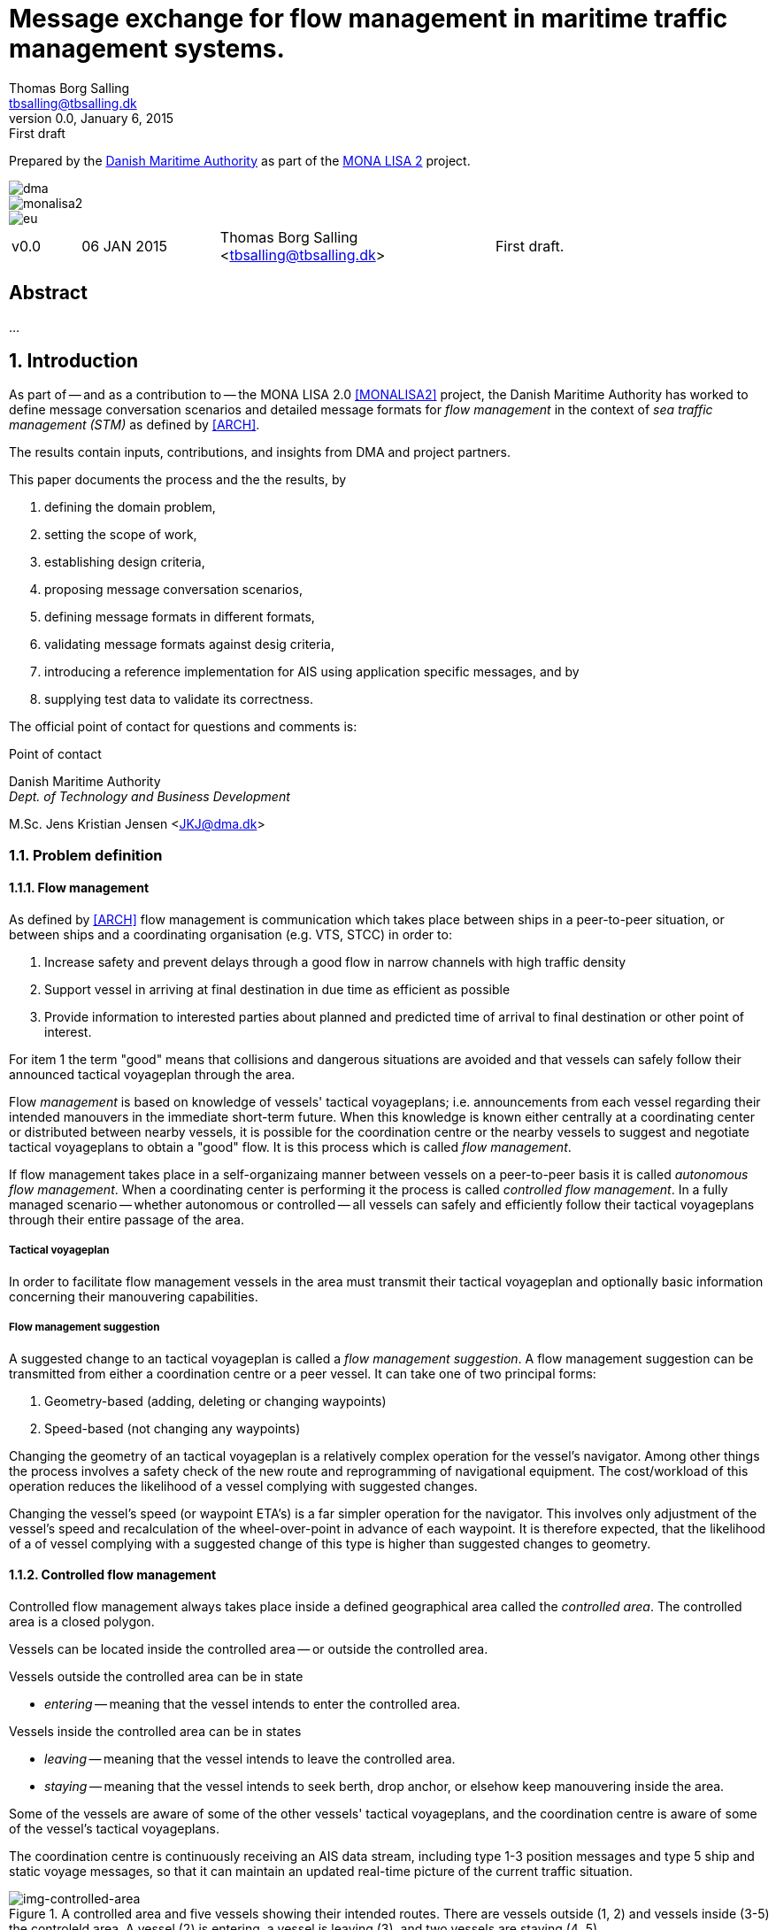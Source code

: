 = Message exchange for flow management in maritime traffic management systems.
Thomas Borg Salling <tbsalling@tbsalling.dk>
v0.0, January 6, 2015: First draft
:keywords: imo, iala, ais, itu-r-1371, monalisa, ten-t
:toc-placement: preamble
:icons: font

Prepared by the http://dma.dk[Danish Maritime Authority] as part of the http://monalisaproject.eu/[MONA LISA 2] project.

image::images/dma.png[align="center", scaledwidth="25%"]
image::images/monalisa2.png[align="center"]
image::images/eu.png[align="center"]

[cols="1,2,4,4"]
|===
|v0.0 |06 JAN 2015 |Thomas Borg Salling <tbsalling@tbsalling.dk> |First draft.
|===

[abstract]
== Abstract
...

:numbered:

== Introduction
As part of -- and as a contribution to -- the MONA LISA 2.0 <<MONALISA2>> project, the Danish Maritime Authority has worked to define message conversation scenarios and detailed message formats for _flow management_ in the context of _sea traffic management (STM)_ as defined by <<ARCH>>.

The results contain inputs, contributions, and insights from DMA and project partners.

This paper documents the process and the the results, by

. defining the domain problem,
. setting the scope of work,
. establishing design criteria,
. proposing message conversation scenarios,
. defining message formats in different formats,
. validating message formats against desig criteria,
. introducing a reference implementation for AIS using application specific messages, and by
. supplying test data to validate its correctness.

The official point of contact for questions and comments is:

.Point of contact
****
Danish Maritime Authority +
_Dept. of Technology and Business Development_

M.Sc. Jens Kristian Jensen <JKJ@dma.dk>
****

=== Problem definition

==== Flow management
As defined by <<ARCH>> flow management is communication which takes place between ships in a peer-to-peer situation, or between ships and a coordinating organisation (e.g. VTS, STCC) in order to:

1. Increase safety and prevent delays through a good flow in narrow channels with high traffic density
1. Support vessel in arriving at final destination in due time as efficient as possible
1. Provide information to interested parties about planned and predicted time of arrival to final destination or other point of interest.

For item 1 the term "good" means that collisions and dangerous situations are avoided and that vessels can safely follow their announced tactical voyageplan through the area.

Flow _management_ is based on knowledge of vessels' tactical voyageplans; i.e. announcements from each vessel regarding their intended manouvers in the immediate short-term future. When this knowledge is known either centrally at a coordinating center or distributed between nearby vessels, it is possible for the coordination centre or the nearby vessels to suggest and negotiate tactical voyageplans to obtain a "good" flow. It is this process which is called _flow management_.

If flow management takes place in a self-organizaing manner between vessels on a peer-to-peer basis it is called _autonomous flow management_. When a coordinating center is performing it the process is called _controlled flow management_. In a fully managed scenario -- whether autonomous or controlled -- all vessels can safely and efficiently follow their tactical voyageplans through their entire passage of the area.

===== Tactical voyageplan
In order to facilitate flow management vessels in the area must transmit their tactical voyageplan and optionally basic information concerning their manouvering capabilities.

===== Flow management suggestion
A suggested change to an tactical voyageplan is called a _flow management suggestion_. A flow management suggestion can be transmitted from either a coordination centre or a peer vessel. It can take one of two principal forms:

1. Geometry-based (adding, deleting or changing waypoints)
1. Speed-based (not changing any waypoints)

Changing the geometry of an tactical voyageplan is a relatively complex operation for the vessel's navigator. Among other things the process involves a safety check of the new route and reprogramming of navigational equipment. The cost/workload of this operation reduces the likelihood of a vessel complying with suggested changes.

Changing the vessel's speed (or waypoint ETA's) is a far simpler operation for the navigator. This involves only adjustment of the vessel's speed and recalculation of the wheel-over-point in advance of each waypoint. It is therefore expected, that the likelihood of a of vessel complying with a suggested change of this type is higher than suggested changes to geometry.

==== Controlled flow management
Controlled flow management always takes place inside a defined geographical area called the _controlled area_. The controlled area is a closed polygon.

Vessels can be located inside the controlled area -- or outside the controlled area.

Vessels outside the controlled area can be in state

- _entering_ -- meaning that the vessel intends to enter the controlled area.

Vessels inside the controlled area can be in states

- _leaving_ -- meaning that the vessel intends to leave the controlled area.
- _staying_ -- meaning that the vessel intends to seek berth, drop anchor, or elsehow keep manouvering inside the area.

Some of the vessels are aware of some of the other vessels' tactical voyageplans, and the coordination centre is aware of some of the vessel's tactical voyageplans.

The coordination centre is continuously receiving an AIS data stream, including type 1-3 position messages and type 5 ship and static voyage messages, so that it can maintain an updated real-time picture of the current traffic situation.

[[img-controlled-area]]
.A controlled area and five vessels showing their intended routes. There are vessels outside (1, 2) and vessels inside (3-5) the controleld area. A vessel (2) is entering, a vessel is leaving (3), and two vessels are staying (4 ,5).
image::images/controlled_area.png[img-controlled-area, align="center"]

==== Autonomous flow management
...

=== Scope of work
The scope of the work in this paper is _controlled flow management in a limited area (in order of size as a VTS area) based on flow management suggestions in the speed-based form_.

The objective is to define _which_ information (i.e. payload, data fields) that need to be exchanged and to define the criteria/triggers for _when_ this information is transmitted.

The outcome is a set of message definitions, transmission criteria, test data, and a reference implementation to support controlled and autonomous flow management.

[[use_cases]]
== Use cases

=== Use cases for controlled flow management

==== Use case: Vessel enters the controlled area

{set:step:0}
[cols="1,5,5"]
.Use case.
|===
| No. | Event | Action

| {counter:step} | The coordination centre detects, that a vessel has entered the controlled area. | The control centre transmits an addressed message to the vessel requesting it broadcast tactical voyageplans.footnote:[This is done even if the coordination centre already has this information in order to distribute this information to other vessels in the area.]
| {counter:step} | The vessel receives the message. | The vessel responds by broadcasting message, which contains its tactical voyageplans.
.2+| {counter:step} | The broadcast is received by the coordination centre (and likely some of the other vessels in the area). | The control centre recalculates optimal speeds per vessel.footnote:[with priority to suggest speed changes for V~0~ over other vessels, and fewest possible other vessels, and only for vessels intending to leave A.]
| *Exception:* The broadcast is never received by the coordination centre. | The coordination centre retransmits its message to the vessel.
| {counter:step} | The coordination centre's recalculation of optimal speeds completes. | The coordination centre transmits an addressed messages with flow management suggestion s to those vessels which (according to the calculation) require changes.
.2+| {counter:step} | A vessel receives its flow management suggestion  from the coordination centre. | The navigator is alerted.
| *Exception:* The flow management suggestion is never received by the vessel. | _May lead to special case: Coordination centre discovers new suggestions needed._
| {counter:step} | Navigator of approves flow management suggestion . | The vessel broadcasts a message containing its new tactical voyageplan.
|===

==== Use case: Coordination centre determintes new flow management suggestion s needed

{set:step:0}
[cols="1,5,5"]
.Use case.
|===
| No. | Event | Action

| {counter:step} | The coordination centre detects that the current flow is not optimal ("good") | The control centre recalculates optimal speeds per vessel.
| {counter:step} | The coordination centre's recalculation of optimal speeds completes. | The coordination centre transmits an addressed messages with flow management suggestion s to those vessels which (according to the calculation) require changes.
.2+| {counter:step} | A vessel receives its flow management suggestion  from the coordination centre. | The navigator is alerted.
| *Exception:* The flow management suggestion is never received by the vessel. | _May lead to special case: Coordination centre discovers new suggestions needed._
| {counter:step} | Navigator of approves flow management suggestion . | The vessel broadcasts a message containing its new tactical voyageplan.
|===

==== Use case: Vessel broadcasts its tactical voyageplan

==== Use case: Vessel changes or resends its tactical voyageplan

==== Use case: Vessel cancels its tactical voyageplan

==== Use case: A tactical voyageplan expires

==== Use case: A vessel suggests tactical voyageplan for another vessel
(in a controlled flow management scenario)

...

=== Use cases for autonomous flow management

...

== Design criteria
Messaging in the maritime domain has been available many years and communication standards have evolved and been added and augmented several times to accomodate the increasing demand for handling more and more complex scenarios in the maritime domain.

When suggesting message exchange for advanced use cases, such as for flow management, we want to take lessons learned from the past years into account. Literature, has as <<TOILS>>, has therefore been studied to establish a set of design criteria for the messages that are defined for flow management.

In section <<design_validation>> it will be validated, that the suggested messages layouts and payloads are in compliance with these design criteria.

=== General design criteria

==== Design with the end-user in mind
In accordance with <<ARCH>>, §3, all systems shall be designed with the end user (e.g. mariner, ship owner, operator), in mind.

====
This shall be achieved, by carefully identifying and defining use cases expressed in user domain terms and approved by user domain experts (such as navigators) before the actual design of message conversations and message layouts takes place. And by validating that the detailed message designs support the defined use cases.
====

==== Design for multivendor environment
In accordance with <<ARCH>>, §3 p.6, one of the main goals (here interpreted as _design criteria_) of the MONALISA 2.0 project is to "achieve full and seamless interoperability of systems in Sea Traffic Management (STM) [...] in a multi-vendor environment".

====
This shall be achieved by ensuring that relevant stakeholders in government and industry can contribute to and review the design of conversations and messages in flow management.
====

==== Information transfer involving ships must be bandwidth efficient
In accordance with <<ARCH>>, §7 p.23, information transfer involving ships must be highly bandwidth efficient.

====
This shall be achieved by designing messages to be as compact as possible, avoiding redundant information in message layouts, and using bit-level compression where applicable and possible.
====

==== Ship-shore interactions must be robust
In accordance with <<ARCH>>, §7 p.23, ship-shore interactions must be robust to unstable, changing, high latency links.

====
This shall be achieved by ???
====

==== Ship-shore data IP connections must be initiated from ship
In accordance with <<ARCH>>, §7 p.23, ship-shore data connections must be initiated from ship, to address cyber security.

====
This shall be achieved by designing the required mechanisms of communication, such that ship-to-shore communication is based on IP-based connection-oriented communication (e.g. TCP/IP), then such a connection can only be initiated from the ship-side.
====

=== AIS-specific design criteria

==== Consider updated definitions of ASM and related guidance, before developing new ASM;
In accordance with <<IALA144>>, recommendation 4, IALA recommends that members make use of the IALA ASM collection <<AISASM>> by taking into account other updated definitions of ASM and related guidance, before developing new or implementing the use of existing Regional ASM.

====
This shall be achieved by consulting the ASM collection <<AISASM>> to ensure that no other existing ASM already fulfills the requirements of any newly designed message before it is submitted for approval.
====

==== Contribute to the IALA AIS ASM collection
In accordance with <<IALA144>>, recommendation 6, members are recommended to contribute to the IALA ASM collection through their National IALA Member.

====
This shall be achieved by ensuring that the final and agreed ASM messages to support flow management are submitted to the IALA ASM collection by the national IALA member, in this case the Danish Maritime Authority.
====

==== Low transmission frequency
In accordance with <<AISG289>>, §3.3, the frequency of message transmission should be limited in order to prevent system overload.

====
This shall be achieved by careful design of the criteria which trigger a message transmission, in order to minimise the number of transmissions to the lowest possible.
====

==== Limit no. of VHF transmission slots
In accordance with <<AISG289>>, §3.4, AIS messages occupying more than three (3) slots should be avoided, unless there is a low load on the VDL or a compelling reason to do so.

====
This shall be achieved by designing messages to avoid occupying more than 3 slots.
====

==== Use 6-bit ASCII
As pointed out by <<TOILS>> the decision to use 6-bit ASCII encoding in AIS messages is a _blunder_. But as it states: "Some major defects, such as the handling of string data, are too deeply embedded to be removed". Thus in the design of new messages, the 6-bit encoding scheme will be maintained to avoid further complexity to <<AISSPEC5>> and related recommendations and guidelines.

====
This shall be achieved by designing string fields of new messages to use the 6-bit character encoding scheme defined by <<AISSPEC5>> annex 8.
====

==== Fixed length messages
By experience and in accordance with <<TOILS>>, "types 1 through 4: Fixed-length felicity", fixed-length messages are simple to parse and can be regarded as one production in the message _grammar_. <<TOILS>> further states, that "from a reliability-engineering point of view, this [fixed-length messages] is a best case scenario".

====
This shall be achived by designing any new messages, so that they have fixed bit-length and fixed field-offsets, unless there are important and documented reasons why this cannot be achieved.
====

==== Fixed bit-offset for fields
<<TOILS>>, "Ways forward for AIS", recommends to avoid fields with variable offsets.

====
This shall be achieved by designing new ASMs to have fixed bit-length for each data field to ensure that each data fields starts at a fixed bit-offset.
====

==== Variable fields last
According to <<TOILS>>, "Drawing lessons from the defects", it is a minor defect not to have variable-length fields be the last in the message (such as the variable-length binary payload in message type 26 followed by a radio-status field). Variable-length fieds should first and foremost be avoided. And if, for compelling reasons, they cannot - they should be transmitted last in the message to preserve fixed-offset for as many data fields as possible.

====
This shall be achieved by designing new ASMs so that any variable-length data fields are at the end of the message.
====

==== One dispatch field
<<TOILS>> states in several places that the no. of protocol extension mechanisms should be minimal and preferably limited to 1. Any _dispatch fields_ used to control message variants (such as the message type field), should precede any of the data fields it controls.

====
This shall be achieved by designing new ASMs so that no new extension mechanisms are introdued, to use a minimal no. of dispatch fields, and take dispatch fields into use in the following order: Message ID, Application Identifier, Message-specific dispatch.
====

[[minimum_datatypes]]
==== Minimum no. of datatypes
<<TOILS>> states that good practice is "for there to be just one type per natural kind; e.g. in a geolocation protocol all longitudes should be encoded with the same length, signedness, and special values. Ditto all latitudes, bearings, timestamp fields, etc.". This also holds for the encoding of numeric valuesfootnote:[Such as e.g. the "Rate of Turn field in the Common Navigation Block required taking a (sign-preserving) square root and then scaling" - which is different from all other numeric fields.] and the indication of non-existent values in order to avoid complicating exception and variants.

====
This shall be achieved by designing new ASMs so that they do not introduce any unnecessart new data type or encodings, and so that they (re-)use the most common and widely used type encoding used elsewhere in <<AISSPEC5>>.
====

[[single_point_of_truth]]
==== Single point of truth
<<TOILS>> recommends, based on lessons learned from message types 6 and 8, that messages should obey the "single point of truth" principle. This means that there should be no information redundancy inherint in the message, and that one piece of information can only be deduced from a single source in the message.

====
This shall be achieved by designing new ASMs so that no piece of information is redundant with other information in the same message.
====

==== Support stream-based parsers
<<TOILS>> recommends, based on lessons learned from message type 22, that in order to preserve memory and reduce decoder complexity, stream-based decoders must be supported by the message layouts. I.e. decoders which can decode incoming messages without looking ahead in the bit stream.

====
This shall be achieved by designing new ASMs so that any dispatch-field, changing the interpretation of the message, is transmitted _before_ the data fields whose interpretation it influences.
====

==== Don't split data fields across datagrams
As pointed out by <<TOILS>> some AIS messages, such as type 24, need to be reconstructed from two individually transmitted datagrams. This increases decoder complexity by requiring it to hold state between datagrams - and it adds a new dimension to the set of edge cases and problem scenarios, that must be foreseen. Therefore messages split across multiple datagrams must be avoided and all datagrams must be independent.

====
This shall be achieved be designing any new ASMs to that their entire state is communicated in a single datagram.
====

==== Check design using ASN.1
<<TOILS>>, "Drawing lessons from the implementations", recommends "that application-protocol designers should, as a routine part of their process, render the design as a specification in [ASN.1] or [BDEC]."

====
This shall be achieved by supplying ASN.1 notation for each new ASM proposed.
====

==== Provide a reference implementation
<<TOILS>>, "Drawing lessons from the implementations", recommends to "do a reference implementation before you publish an application protocol as a standard" and "as a best practice, the reference implementation should be open source".

====
This shall be achieved by developing an open source reference implementation of a decoder for each proposed ASM. This reference implementation must be able to decode all variants of the ASM and should be developed before the protocol is published as a standard.
====

==== Provide test data sets for all message variants
<<TOILS>>, "Drawing lessons from the implementations", recommends that "an example binary datagram in each of every possible variation of message shape together with a textual, human-readable decode of that datagram" is supplied to enable test and validation of decoders.

====
This shall be achieved by supplying example datagrams together with a human-readable decode of that datagram for each message variant.
====

== Design of flow management message types and conversations

=== High-level design
In the high-level design of support for flow management no assumptions are made about the characteristics of the underlying transport layer. Focus here, is to identify which pieces of information need to be exchanged, between whom, and when. Following this are detailed specifications for mapping this outcome to real-world protocols, such as AIS <<AISSPEC5>>.

==== Message types
Based on the <<use_cases>> it is noted, that the following messages are involved in flow management:

- *tactical voyageplan broadcast*. For a vessel to broadcast its tactical voyageplans.
- *tactical voyageplan inquiry*. An addressed message transmitted by coordination centers and vessels to inquire a vessel about its tactical voyageplan.
- *flow management suggestion*. An addressed message transmitted by coordination centers and vessels to suggest changes to a vessel's announced tactical voyageplan.

==== Message payloads and transmission triggers

The payloads of these message types are the following.

===== Tactical voyageplan broadcast

[cols="2,2,8"]
.Information payload of message type *tactical voyageplan broadcast*.
|===
| Data field | Type | Description

| Sender | Required | Sender identification
| Activation indicator | Required | Indication of whether the vessel cancels/deactives its voyageplan or whether it actively follows it.
| Waypoints | Required | Positions of waypoints on the tactical voyageplan.
| Active waypoint | Required | Indication of which of the waypoints the vessel is currently navigating towards.
| TCD | Optional | Ship's turning radius in the current area (read more in <<definitions>>).
| ETA active waypoint | Required | Estimated time of arrival at active waypoint.
| ETA last waypoint | Required | Estimated time of arrival at last waypoint.
| ETA other waypoints | Optional | Estimated time of arrival at respective waypoint.
|===

The message must only be transmitted by vessels.

The message is only transmitted if vessel is conned along an active voyageplan. In that case, the following transmission triggers apply:

1. Periodically.footnote:[Using AIS: Every six minutes (due to what is stated in <<AISSPEC5>> (§4.2.1) regarding sending interval for voyage related information]
1. On voyage plan activation.
1. On voyage plan change (change to waypoints or ETA at waypoints).
1. On voyage plan deactivation/cancellation.
1. On change of active waypoint.
1. As reply to message "tactical voyageplan inquiry".

Retransmission is not applicable.

===== Tactical voyageplan inquiry

[cols="2,2,8"]
.Information payload of message type *tactical voyageplan broadcast*.
|===
| Data field | Type | Description

| Receiver | Required | Receiver identification
| Sender | Required | Sender identification

|===

The message can be transmitted by vessels or shore-based coordination centres.

Retransmission is not applicable.

The following transmission triggers apply:

1. Periodically.footnote:[Using AIS: Every six minutes (due to what is stated in <<AISSPEC5>> (§4.2.1) regarding sending interval for voyage related information]
1. On voyage plan activation.
1. On voyage plan change (change to waypoints or ETA at waypoints).
1. On voyage plan deactivation/cancellation.
1. On change of active waypoint.
1. As reply to message "tactical voyageplan inquiry".

===== Flow management suggestion

[cols="2,2,8"]
.Information payload of message type *flow management suggestion*.
|===
| Data field | Type | Description

| Sender | Required | Sender identification
| Waypoints | Required | Positions of waypoints on the tactical voyageplan.
| Active waypoint | Required | Indication of which of the waypoints the vessel is currently navigating towards.
| ETA active waypoint | Required | Suggested time of arrival at active waypoint.
| ETA last waypoint | Required | Suggested time of arrival at last waypoint.
| ETA other waypoints | Optional | Suggested time of arrival at respective waypoint.
|===

The message must only be transmitted by shore-based coordination centres. It can only be addressed to vessels following an active tactical voyageplan announced via the tactical voyageplan broadcast message.

Retransmission is not applicable.

1. On need to suggest changes to tactical voyageplan to support flow management. E.g. if a coordination center determines, that better overall flow can be achieved by the receiving vessel:
- changing ETA to announced waypoints.

=== Detailed message design

==== ASN.1

==== MSDL

==== AIS
The AIS messages to support flow management should have priority of the following characteristics:

- The message payload should be related to the current tactical execution, the imminent future. I.e. the message should not be designed for planning purposes or announcement of future intentions.
- The message should have carrying capability for maximum no. of waypoints
- The message should optionally support ETA per waypoint, turn radius per waypoint and SOG per leg between waypoints.

===== Existing ASMs
A search in <<ASMCOLL>> reveals to candidate ASM's worth considering for the "tactical voyageplan" broadcast:

|===
|Title |Msg |DAC |FI |SU |Status |Registrant |Spec

|Route information |8	|1 |27 |5 |in force |IMO Circ. 289 |<<ASM_001_27>>
|Intended route	|8	|219	|1	|3	|initiation	|Danish Maritime Authority |<<ASM_219_01>>
|===

====== Comments on ASM DAC=001; FI=27 - "Route information"

Comments on the application specific message DAC=001; FI=27 defined by <<ASM_001_27>>:

1. <<ASM_001_27>> specifies that "_13.1 This message ... should only be used in when important route information ... – not already provided by current official nautical charts or publications – needs to be relayed by authorities or vessels_". +
+
It is unclear whether a tactical voyageplan (in MONALISA terms) is "important route information". Certainly tactical voyageplans are not normally on any charts or publications; but are they "important" in the context of this message type?
1. <<ASM_001_27>> specifies that "_13.4 In order to allow advance notice, this message should be transmitted prior to the start date and time specified for the routing information. It should not be transmitted more than one day in advance_". +
+
The statement that the message should not "should not be transmitted more than one day in advance" indicates that this message is for planning purposes, and not related to the imminent tactical situation.
1. In the message layout <<ASM_001_27>> there is a field called "sender classification" which can only take one legal value: "1 = authority". Values 2-7 are reserved for future use. The value 0 is not defined in the specification, but since §13.1 indicates that the message can be used by vessels, perhaps 0 means that the sender is a vessel. But this is unclear.
1. The data field "duration" occupies 18 bits and thus supports a max. value of 262142 minutes (using 262143 to indicate value not available) <<ASM_001_27>>. 262142 minutes equals 4.369 hours or 182 days. This is far beyong the needs for a tactical voyageplan and is therefore not efficient bit-usage for this purpose.
1. In <<ASM_001_27>> the data field "number of waypoints" is redundant with message length and thus violates the design criteria <<single_point_of_truth>>. Since the specification states that "The number of waypoints is determined by the length of the message." the presence of this field is a mystery. 5 bits could be saved.
1. The message does not support individual ETA or turn radius per waypoint or SOG between waypoints.

In conclusion, DAC=001; FI=27 has an unclear specification, inefficient bit usage, and appears to be intended for planning purposes rather than the imminent tactical situation.

Therefore DAC=001; FI=27 is not suitable or recommmended for use in flow management.

====== Comments on ASM DAC=219; FI=01 - "Intended route"

Comments on the application specific message DAC=001; FI=27 defined by <<ASM_219_01>>:

1. It is well-defined _when_ this message must be sent.
1. First waypoint is always active waypoint - thus the message only carries future intentions.
1. The data field "ETA active WP" can be set one year ahead. The good thing about this, is that it complies with the <<minimum_datatypes>> design criteria; but the bad thing is that it wastes bits; since the lifespan of a tactical voyageplan can probably be expressed in the order of hundres of minutes correponding to 10 bits of information.
1. In <<ASM_219_01>> the data field "number of waypoints" is redundant with message length and thus violates the design criteria <<single_point_of_truth>>. It is unclear whether message length or data field "number of waypoints" determines the no. of waypoint. In either case, the bits used for the data field "number of waypoints" could be saved.
1. The message does not support individual ETA or turn radius per waypoint or SOG between waypoints.

In conclusion, DAC=219; FI=01 has some of the same discrepancies as DAC=001; FI=27, but the events which trigger transmission are more well-defined, it is clear that this message is transmitted by vessels (not shore stations); and it is clear that this message intended for communicating immediate navigation intentions in the same way as required for tactical voyageplans.

Therefore it is recommended
- to use DAC=219; FI=01 as a means for vessels to broadcast their tactical voyageplans flow management.
- to suggest one new message, with the same purpose as DAC=219; FI=01, but with the extended capability of expressing individual ETA and turn radius per waypoint.

===== x
Following the arguments above, the following AIS messages are required to be used and defined for use in flow management:

|===
|Message purpose |Message type |Defined by

|Tactical voyageplan broadcast           | ASM DAC=219; FI=01 |<<ASM_219_01>>
|Tactical voyageplan broadcast, extended | ASM DAC=219; FI=02 |_To be defined_
|Tactical voyageplan inquiry             | ASM DAC=001; FI=03 |_To be defined_
|Flow management suggestion              | ASM DAC=219; FI=04 |_To be defined_
|===

[[design_validation]]
== Validation against design criteria

=== General design criteria
[cols="1,5,5"]
|===
| No. | Criteria | Validation

| 1 | Design with the end-user in mind | -
| 2| Design for multivendor environment | -
| 3| Information transfer involving ships must be bandwidth efficient | -
| 4| Ship-shore interactions must be robust | -
| 5| Ship-shore data IP connections must be initiated from ship | -
|===

=== AIS-specific design criteria
[cols="1,5,5"]
|===
| No. | Criteria | Validation

| 1 | Consider updated definitions of ASM and related guidance, before developing new ASM | -
| 2| Contribute to the IALA AIS ASM collection | -
| 3| Low transmission frequency | -
| 4| Use 6-bit ASCII | -
| 5| Fixed length messages | -
| 6| Fixed bit-offset for fields | -
| 7| Variable fields last | -
| 8| One dispatch field | -
| 9| Minimum no. of datatypes | -
| 10| Single point of truth | -
| 11| Support stream-based parsers | -
| 12| Don't split data fields across datagrams | -
| 13| Check design using ASN.1 | -
| 14| Provide a reference implementation | -
| 15| Provide test data sets for all message variants | -

|===

== Test data

=== AIS

== Reference implementation

=== AIS

== Recommended further work
- autonomous flow management

:numbered!:

== Reader's guide

The following typographic conventions are used throughout this paper.

=== Icons
|===
|icon:cogs[] | A ...
|===

[glossary]
== Glossary

[[definitions]]
=== Definitions

[cols="1,6"]
|===
|Term |Definition

|Strategic voyageplan | MONALISA 2 term for long term planning that consists of a route with a voyage number (and other Route information), a list of waypoints (geometry), a schedule, charter parties, legal conditions, and more. When a Strategic voyage plan is given to the ship as a voyage order it changes to _dynamic voyageplan_.
|Dynamic voyageplan | MONALISA 2 term for an optimised version of the _strategic voyageplan_
|Tactical voyageplan | MONALISA 3 term for a dynamic voyageplan in conning mode; i.e. under tactical execution. Whole or parts of the tactical voyage plan can be transmitted to increase situational awareness and support flow management.
|Turning circle diameter | Merchant ships usually turn in a circle having a diameter of about 3–4 times the length between perpendiculars. TCD varies little with speed, but can vary significantly between manouvers in deep and shallow waters. TCD depends on the size and geometry of a vessel, the size of its rudder, and the no. and characteristics of propellers.
|===

=== Abbreviations

[cols="1,3,3"]
|===
|Abbreviation |Expansion | Description

|MSDL |Maritime Service Definition Language | A computer language used to defined services in a maritime
|AIS |Automatic Identification System |A tracking system used on ships and by vessel traffic services for identifying and locating vessels by electronically exchanging data with other nearby ships, base stations, and satellites.
|ASM |Application Specific Message |Used only in the context of the automatic identification system, as a method of allowing "competent authorities" to define additional AIS message subtypes, based on message types 6, 8, 25, and 26 which support a custom payload.
|CC | Coordination Center |A term specific to this document invented to cover all types of VTS, STCC, and other centres with responsibility for traffic management and coordination.
|STM |Sea Traffic Management |The aggregation of the seaborne and shore-based functions (sea traffic services, maritime space management and sea traffic flow management) required to ensure the safe and efficient manouvering of vessels during all phases of operation.
|STCC |Sea Traffic Coordination Center |A central, shore-based, hub maintaining record of all vessels at sea using AIS and/or radar to enable managed distribution of vessel routes between ship-to-ship and ship-to-shore.
|VTS |Vessel traffic service |A vessel traffic service is a marine traffic monitoring system established by public or port authorities, somewhat similar to air traffic control for aircraft.
|IALA |International Association of Lighthouse Authorities |The International Association of Marine Aids to Navigation and Lighthouse Authorities is a non-profit organization founded collect and provide nautical expertise and advice.
|ITU |International Telecommunication Union |The International Telecommunication Unio is an agency of the United Nations that is responsible for issues that concern information and communication technologies, such as coordinating the shared global use of the radio spectrum, promoting international cooperation in assigning satellite orbits, assisting in the development of worldwide technical standards.
|ASCII |American Standard Code for Interformation Interchange | A character encoding scheme used in computers, communications equipment, and other devices that use text, to represent text with numbers.
|ETA |Estimated time of arrival |-
|SOG |Speed over ground |Speed made good (often measured in knots).
|TCD |Turning circle diameter| Turning circle diameter (often measured in nautical miles).
|===

[bibliography]
== Bibliography

=== Standards and specifications

[[[AISSPEC5]]] "Recommendation ITU-R M.1371-5: Technical characteristics for an automatic identification system using time division multiple access in the VHF maritime mobile frequency band". February, 2014. International Telecommunications Union. Available from http://www.itu.int/rec/R-REC-M.1371-5-201402-I.

[[[AISG289]]] "Guidance on the use of AIS application-specific messages". Published as SN.1/Circ.289 by the International Maritime Organization (IMO). June 2, 2010.

[[[IALA144]]] "IALA Recommendation e-NAV - 144 On Harmonized implementation of Application Specific Messages (ASM)". Edition 1. June, 2011. International Association of Marine Aids to Navigation and Lighthouse Authorities.

[[[AISASM]]] "Application Specific Messages". IALA maintained collection of regional applications for AIS Application Specific Messages in use. http://www.e-navigation.nl/asm.

=== Articles and papers

[[[TOILS]]] "The Toils of AIS: A Case Study in Application Protocol Design And Analysis" by Eric S. Raymond and Kurt Schwehr. 2013. Available from http://gitorious.org/toils-of-ais/toils-of-ais/

[[[ARCH]]] "Architecture for STM in EMSN and STM Data format for Route Exchange".

=== Web resources

[[[ASN.1]]] "Abstract Syntax Notation One (ASN.1)". A standard and notation that describes rules and structures for representing, encoding, transmitting, and decoding data in telecommunications and computer networking. http://en.wikipedia.org/wiki/Abstract_Syntax_Notation_One.

[[[BDEC]]] "bdec". A set of tools for creating decoders and encoders for binary files given a high level specification. http://www.protocollogic.com/docs/tutorial.html.

[[[MONALISA2]]] "MONALISA 2.0". A joint project from 10 different countries in the European Union to introduce Sea Traffic Management (STM) and make real-time information available to all interested and authorised parties in the maritime world. http://monalisaproject.eu/.

[[[ASMCOLL]]] "Application Specific Messages". A collection of application specific AIS messages approved by IALA-AISM. http://www.e-navigation.nl/asm.

[[[ASM_001_27]]] "Specification of Route information - (broadcast)". Specification of the AIS application specific message for route information broadcast. http://www.e-navigation.nl/content/route-information.

[[[ASM_219_01]]] "Specification of intended route - (broadcast)". Specification of the AIS application specific message for intended route broadcast. http://www.e-navigation.nl/content/intended-route.

[appendix]
== AIS message definitions

The following AIS message definitions are proposed for flow management support.

=== Tactical voyageplan broadcast
Formally proposed specification copied from <<ASM_219_01>>.

====

This message allows the communication of a vessels intended route to other vessels and shore stations.

The rules for broadcasting this message are the following

a. Only broadcast when the vessel is following an activated route.
a. The route must be broadcast every six minutes, due to what is stated in ITU-R M.1371-4 (§4.2.1) regarding sending interval for voyage related information.
a. On route activation the route must be broadcast.
a. When active waypoint changes the route must be broadcast.
a. On route deactivation, or when a route is completed, an empty message with no waypoints must be sent to indicate that the vessel is not following an intended route.

The broadcast waypoints must start with the current active waypoint and include up to the 15 following waypoints, giving a maximum of 16 waypoints.

Broadcasting 16 waypoints will result in a 5-slot message. It is recommended to avoid messages with more than 3 slots, equivalent to no more than 8 waypoints.

See http://enav.frv.dk/ais_route_suggestion.pdf for usage and portrayal details.

*Registrant*: Danish Maritime Authority +
*Message number*: 8 +
*DAC*:  219 +
*FI*:  1 +
*Used by*: DMA, EfficienSea +
*Number of Slots (max)*:  3 +
*Reporting rate*:  Every 6 minutes and on active route change +
*How portrayed*: See http://enav.frv.dk/ais_route_suggestion.pdf for usage and portrayal details.

*Permitted as from*:  11/03/2011 +
*Status*:  initiation +
*Technical Point of contact*: +
Ole Borup +
Danish Maritime Authority +
obo@frv.dk +

*Details*: +
Table 2.1 +
Intended route (broadcast)

[cols="4,2,12"]
|===
|Parameter |No. of bits |Description

|Message ID |6 |Identifier for Message 8; always 8.
|Repeat Indicator |2 |Used by the repeater to indicate how many times a message has been repeated. +
0 - 3 +
0 = default +
3 = do not repeat anymore
|Source ID |30 |MMSI number of source station.
|Spare |1 |Not used. Set to zero.
|IAI |16 |*DAC = 219; FI = 1*
|ETA active WP | |The ETA at the active waypoint (first waypoint). For a cancellation of active route, the default values can be used.
|UTC Month |4 |1 - 12 +
0 = not available = default
|UTC Day |5 |1 - 31 +
0 = not available = default
|UTC Hour |5 |0 - 23 +
0 = not available = default
|UTC Minute |6 |0 - 59 +
0 = not available = default
|Duration |18 |Minutes from ETA at active waypoint to ETA at the last broadcast waypoint. The duration allows for the calculation of an average intended speed on the broadcast route. +
+
0 = not available = default
|Number of Waypoints |5 |Number of Waypoints +
+
1 - 16 +
0 = no active route = cancel route +
17 - 31 (not used)
|Waypoints |n × 55 |Variable number of waypoints 0 – 16 (55 bit each), refer to table 2.2.
|Spare | |Not used. Set to zero.
|*Total* |*99-979* |*Occupies 2 – 5 slots.* +
1 - 4 waypoints = 2 slots +
5 - 8 waypoints = 3 slots +
9 - 12 waypoints = 4 slots +
13 – 16 waypoints = 5 slots
|===

Table 2.2 +
Waypoints
[cols="4,2,12"]
|===
|Parameter |No. of bits |Description

|WP Longitude |28 |Longitude in 1/10,000 min, ±180 degrees as per 2's complement (East = positive, West = negative).
|WP Latitude  |27 |Latitude in 1/10,000 min, ±90 degrees as per 2's complement (North = positive, South = negative).
|===

====

=== Tactical voyageplan broadcast, extended
Proposed specification of tactical voyageplan broadcast, extended


=== Tactical voyageplan inquiry
=== Flow management suggestion
